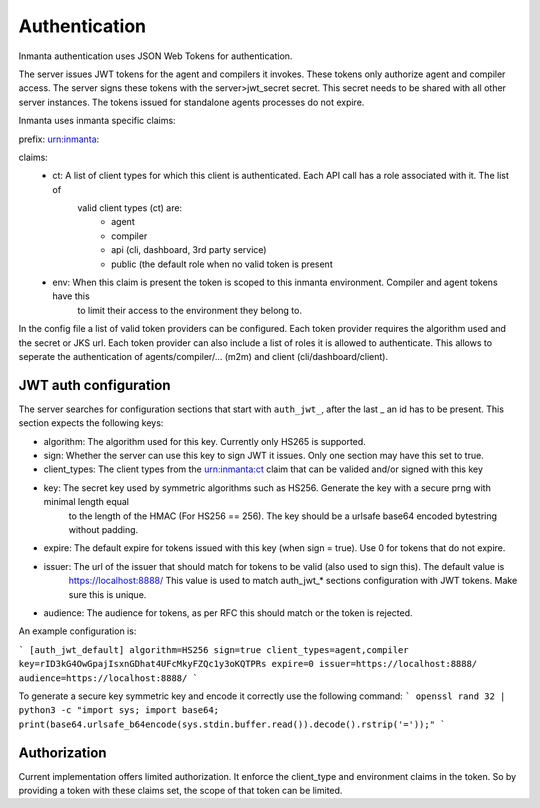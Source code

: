 Authentication
==============

Inmanta authentication uses JSON Web Tokens for authentication.


The server issues JWT tokens for the agent and compilers it invokes. These tokens only authorize agent and compiler access. The
server signs these tokens with the server>jwt_secret secret. This secret needs to be shared with all other server instances. 
The tokens issued for standalone agents processes do not expire.

Inmanta uses inmanta specific claims:

prefix: urn:inmanta:

claims:
    - ct: A list of client types for which this client is authenticated. Each API call has a role associated with it. The list of
             valid client types (ct) are:
                - agent
                - compiler
                - api (cli, dashboard, 3rd party service)
                - public (the default role when no valid token is present
         
    - env: When this claim is present the token is scoped to this inmanta environment. Compiler and agent tokens have this
           to limit their access to the environment they belong to.
                
                
In the config file a list of valid token providers can be configured. Each token provider requires the algorithm used and the
secret or JKS url. Each token provider can also include a list of roles it is allowed to authenticate. This allows to seperate
the authentication of agents/compiler/... (m2m) and client (cli/dashboard/client).


JWT auth configuration
----------------------

The server searches for configuration sections that start with ``auth_jwt_``, after the last _ an id has to be present. This
section expects the following keys:

- algorithm: The algorithm used for this key. Currently only HS265 is supported.
- sign: Whether the server can use this key to sign JWT it issues. Only one section may have this set to true.
- client_types: The client types from the urn:inmanta:ct claim that can be valided and/or signed with this key
- key: The secret key used by symmetric algorithms such as HS256. Generate the key with a secure prng with minimal length equal
       to the length of the HMAC (For HS256 == 256). The key should be a urlsafe base64 encoded bytestring without padding. 
- expire: The default expire for tokens issued with this key (when sign = true). Use 0 for tokens that do not expire.
- issuer: The url of the issuer that should match for tokens to be valid (also used to sign this). The default value is
          https://localhost:8888/
          This value is used to match auth_jwt_* sections configuration with JWT tokens. Make sure this is unique.
- audience: The audience for tokens, as per RFC this should match or the token is rejected.

An example configuration is:

```
[auth_jwt_default]
algorithm=HS256
sign=true
client_types=agent,compiler
key=rID3kG4OwGpajIsxnGDhat4UFcMkyFZQc1y3oKQTPRs
expire=0
issuer=https://localhost:8888/
audience=https://localhost:8888/
```

To generate a secure key symmetric key and encode it correctly use the following command:
```
openssl rand 32 | python3 -c "import sys; import base64; print(base64.urlsafe_b64encode(sys.stdin.buffer.read()).decode().rstrip('='));"
```

Authorization
-------------

Current implementation offers limited authorization. It enforce the client_type and environment claims in the token. So by 
providing a token with these claims set, the scope of that token can be limited.